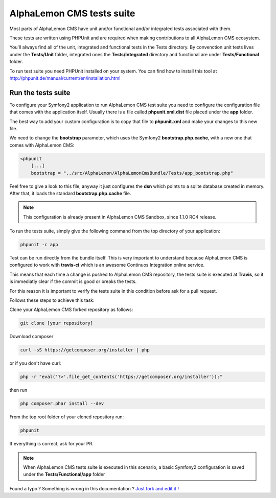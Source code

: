 AlphaLemon CMS tests suite
==========================

Most parts of AlphaLemon CMS have unit and/or functional and/or integrated tests associated 
with them. 

These tests are written using PHPUnit and are required when making contributions to all AlphaLemon 
CMS ecosystem. 

You'll always find all of the unit, integrated and functional tests in the Tests directory. 
By convenction unit tests lives under the **Tests/Unit** folder, integrated ones the **Tests/Integrated** 
directory and functional are under **Tests/Functional** folder.

To run test suite you need PHPUnit installed on your system. You can find how to install this tool
at http://phpunit.de/manual/current/en/installation.html

Run the tests suite
-------------------

To configure your Symfony2 application to run AlphaLemon CMS test suite you need to configure
the configuration file that comes with the application itself. Usually there is a file called
**phpunit.xml.dist** file placed under the **app** folder.

The best way to add your custom configuration is to copy that file to **phpunit.xml** and 
make your changes to this new file.

We need to change the **bootstrap** parameter, which uses the Symfony2 **bootstrap.php.cache**,
with a new one that comes with AlphaLemon CMS:

.. code:: xml

    <phpunit
        [...]
        bootstrap = "../src/AlphaLemon/AlphaLemonCmsBundle/Tests/app_bootstrap.php"

Feel free to give a look to this file, anyway it just configures the **dsn** which points to a
sqlite database created in memory. After that, it loads the standard **bootstrap.php.cache**
file.

.. note::

    This configuration is already present in AlphaLemon CMS Sandbox, since 1.1.0 RC4 release.

To run the tests suite, simply give the following command from the top directory of your application:

.. code:: text

    phpunit -c app
    
Test can be run directly from the bundle itself. This is very important to understand because 
AlphaLemon CMS is configured to work with **travis-ci** which is an awesome Continuos Integration 
online service.

This means that each time a change is pushed to AlphaLemon CMS repository, the tests suite is executed
at **Travis**, so it is immediatly clear if the commit is good or breaks the tests.

For this reason it is important to verify the tests suite in this condition before ask for a
pull request.

Follows these steps to achieve this task:

Clone your AlphaLemon CMS forked repository as follows:

.. code:: text

    git clone [your repository]
    
Download composer 

.. code:: text    

    curl -sS https://getcomposer.org/installer | php

or if you don't have curl:

.. code:: text 

    php -r "eval('?>'.file_get_contents('https://getcomposer.org/installer'));"
    
then run 

.. code:: text

    php composer.phar install --dev

From the top root folder of your cloned repository run:

.. code:: text

    phpunit
    
If everything is correct, ask for your PR.

.. note::

    When AlphaLemon CMS tests suite is executed in this scenario, a basic Symfony2 configuration is
    saved under the **Tests/Functional/app** folder


.. class:: fork-and-edit

Found a typo ? Something is wrong in this documentation ? `Just fork and edit it !`_

.. _`Just fork and edit it !`: https://github.com/alphalemon/alphalemon-docs
